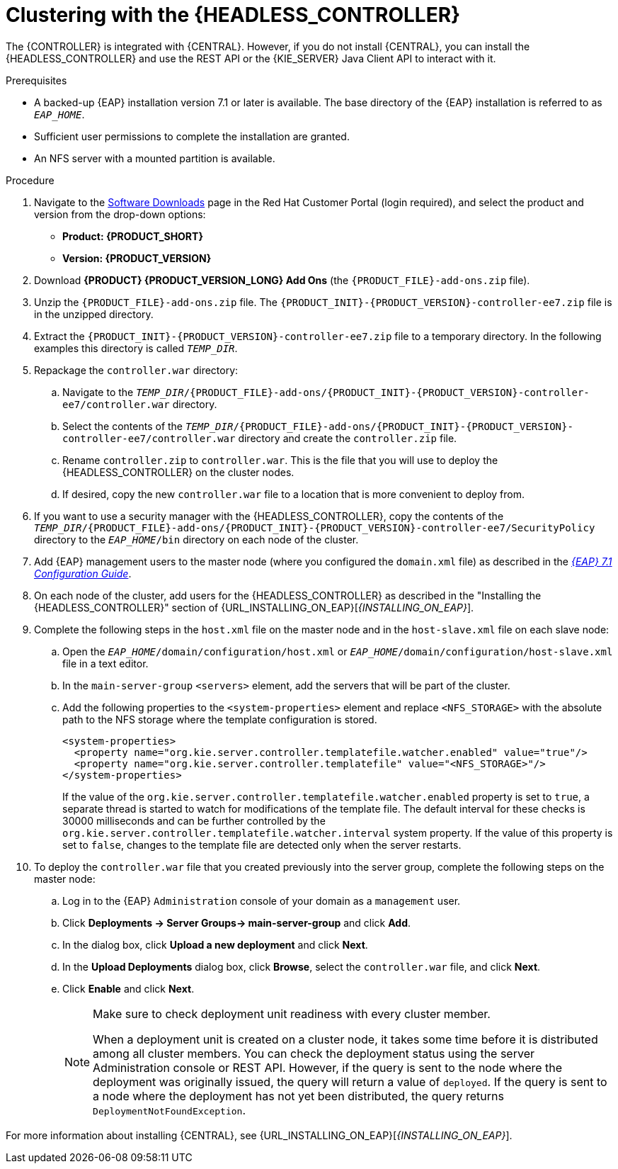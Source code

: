 [id='clustering-headless-controller-proc']
= Clustering with the {HEADLESS_CONTROLLER}

The {CONTROLLER} is integrated with {CENTRAL}. However, if you do not install {CENTRAL}, you can install the {HEADLESS_CONTROLLER} and use the REST API or the {KIE_SERVER} Java Client API to interact with it.

.Prerequisites
* A backed-up {EAP} installation version 7.1 or later is available. The base directory of the {EAP} installation is referred to as `__EAP_HOME__`.
* Sufficient user permissions to complete the installation are granted.
* An NFS server with a mounted partition is available.

.Procedure
. Navigate to the https://access.redhat.com/jbossnetwork/restricted/listSoftware.html[Software Downloads] page in the Red Hat Customer Portal (login required), and select the product and version from the drop-down options:

* *Product: {PRODUCT_SHORT}*
* *Version: {PRODUCT_VERSION}*
. Download *{PRODUCT} {PRODUCT_VERSION_LONG} Add Ons* (the `{PRODUCT_FILE}-add-ons.zip` file).
. Unzip the `{PRODUCT_FILE}-add-ons.zip` file. The `{PRODUCT_INIT}-{PRODUCT_VERSION}-controller-ee7.zip` file is in the unzipped directory.
. Extract the `{PRODUCT_INIT}-{PRODUCT_VERSION}-controller-ee7.zip` file to a temporary directory. In the following examples this directory is called `_TEMP_DIR_`.

. Repackage the `controller.war` directory:
.. Navigate to the `_TEMP_DIR_/{PRODUCT_FILE}-add-ons/{PRODUCT_INIT}-{PRODUCT_VERSION}-controller-ee7/controller.war` directory.
.. Select the contents of the  `_TEMP_DIR_/{PRODUCT_FILE}-add-ons/{PRODUCT_INIT}-{PRODUCT_VERSION}-controller-ee7/controller.war` directory and create the `controller.zip` file.
.. Rename `controller.zip` to `controller.war`. This is the file that you will use to deploy the {HEADLESS_CONTROLLER} on the cluster nodes.
.. If desired, copy the new `controller.war` file to a location that is more convenient to deploy from.

. If you want to use a security manager with the {HEADLESS_CONTROLLER}, copy the contents of the  `_TEMP_DIR_/{PRODUCT_FILE}-add-ons/{PRODUCT_INIT}-{PRODUCT_VERSION}-controller-ee7/SecurityPolicy`
directory to the `_EAP_HOME_/bin` directory on each node of the cluster.
. Add {EAP} management users to the master node (where you configured the `domain.xml` file) as described in the https://access.redhat.com/documentation/en-us/red_hat_jboss_enterprise_application_platform/7.1/html-single/configuration_guide/[_{EAP} 7.1 Configuration Guide_].
. On each node of the cluster, add users for the {HEADLESS_CONTROLLER} as described in the "Installing the {HEADLESS_CONTROLLER}" section of {URL_INSTALLING_ON_EAP}[_{INSTALLING_ON_EAP}_].

. Complete the following steps in the `host.xml` file on the master node and in the `host-slave.xml` file on each slave node:
.. Open the `_EAP_HOME_/domain/configuration/host.xml` or `_EAP_HOME_/domain/configuration/host-slave.xml` file in a text editor.
.. In the `main-server-group` `<servers>` element, add the servers that will be part of the cluster.
.. Add the following properties to the `<system-properties>` element and replace `<NFS_STORAGE>` with the absolute path to the NFS storage where the template configuration is stored.
+
[source]
----
<system-properties>
  <property name="org.kie.server.controller.templatefile.watcher.enabled" value="true"/>
  <property name="org.kie.server.controller.templatefile" value="<NFS_STORAGE>"/>
</system-properties>
----
+
If the value of the `org.kie.server.controller.templatefile.watcher.enabled` property is set to `true`, a separate thread is started to watch for modifications of the template file. The default interval for these checks is 30000 milliseconds and can be further controlled by the `org.kie.server.controller.templatefile.watcher.interval` system property. If the value of this property is set to `false`, changes to the template file are detected only when the server restarts.

. To deploy the `controller.war` file that you created previously into the server group, complete the following steps on the master node:
.. Log in to the {EAP} `Administration` console of your domain as a `management` user.
.. Click *Deployments -> Server Groups-> main-server-group* and click *Add*.
.. In the dialog box, click *Upload a new deployment* and click *Next*.
.. In the *Upload Deployments* dialog box, click *Browse*, select the `controller.war` file, and click *Next*.
.. Click *Enable* and  click *Next*.
+
[NOTE]
====
Make sure to check deployment unit readiness with every cluster member.

When a deployment unit is created on a cluster node, it takes some time before it is distributed among all cluster members. You can check the deployment status using the server Administration console or REST API. However, if the query is sent to the node where the deployment was originally issued, the query will return a value of `deployed`. If the query is sent to a node where the deployment has not yet been distributed, the query returns `DeploymentNotFoundException`.
====

For more information about installing {CENTRAL}, see  {URL_INSTALLING_ON_EAP}[_{INSTALLING_ON_EAP}_].
